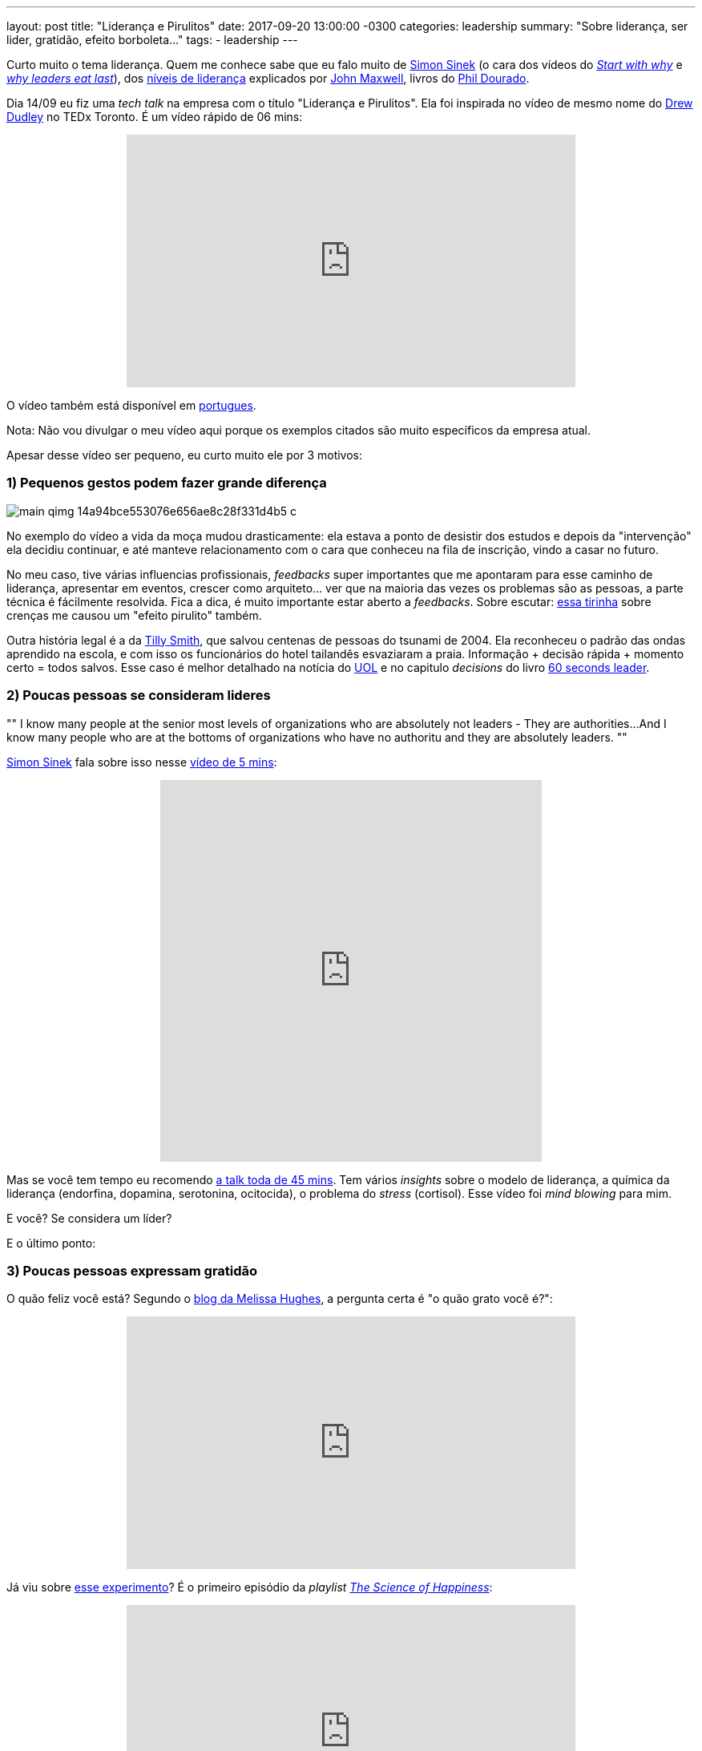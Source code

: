 ---
layout: post
title:  "Liderança e Pirulitos"
date:   2017-09-20 13:00:00 -0300
categories: leadership
summary: "Sobre liderança, ser lider, gratidão, efeito borboleta..."
tags:
  - leadership
---

Curto muito o tema liderança. Quem me conhece sabe que eu falo muito de https://en.wikipedia.org/wiki/Simon_Sinek[Simon Sinek] (o cara dos vídeos do https://www.youtube.com/watch?v=u4ZoJKF_VuA[_Start with why_] e https://www.youtube.com/watch?v=ReRcHdeUG9Y[_why leaders eat last_]), dos https://www.youtube.com/watch?v=aPwXeg8ThWI[níveis de liderança] explicados por http://www.johnmaxwell.com[John Maxwell], livros do http://phildourado.com[Phil Dourado]. 

Dia 14/09 eu fiz uma _tech talk_ na empresa com o título "Liderança e Pirulitos". Ela foi inspirada no vídeo de mesmo nome do https://www.youtube.com/watch?v=hVCBrkrFrBE[Drew Dudley] no TEDx Toronto. É um vídeo rápido de 06 mins:

+++
<center>
<iframe width="560" height="315" src="https://www.youtube.com/embed/hVCBrkrFrBE?rel=0" frameborder="0" allowfullscreen>
</iframe>
</center>
+++ 

O vídeo também está disponível em https://www.youtube.com/watch?v=0sYaq-wAC08[portugues].

Nota: Não vou divulgar o meu vídeo aqui porque os exemplos citados são muito específicos da empresa atual. 

Apesar desse vídeo ser pequeno, eu curto muito ele por 3 motivos:

### 1) Pequenos gestos podem fazer grande diferença

image::https://qph.ec.quoracdn.net/main-qimg-14a94bce553076e656ae8c28f331d4b5-c[align=center]

No exemplo do vídeo a vida da moça mudou drasticamente: ela estava a ponto de desistir dos estudos e depois da "intervenção" ela decidiu continuar, e até manteve relacionamento com o cara que conheceu na fila de inscrição, vindo a casar no futuro.

No meu caso, tive várias influencias profissionais, _feedbacks_ super importantes que me apontaram para esse caminho de liderança, apresentar em eventos, crescer como arquiteto... ver que na maioria das vezes os problemas são as pessoas, a parte técnica é fácilmente resolvida. Fica a dica, é muito importante estar aberto a _feedbacks_. Sobre escutar: http://theoatmeal.com/comics/believe[essa tirinha] sobre crenças me causou um "efeito pirulito" também.

Outra história legal é a da https://en.wikipedia.org/wiki/Tilly_Smith[Tilly Smith], que salvou centenas de pessoas do tsunami de 2004. Ela reconheceu o padrão das ondas aprendido na escola, e com isso os funcionários do hotel tailandês esvaziaram a praia. Informação + decisão rápida + momento certo = todos salvos. Esse caso é melhor detalhado na notícia do https://noticias.uol.com.br/ultnot/reuters/2005/01/02/ult729u42865.jhtm[UOL] e no capitulo _decisions_ do livro https://www.amazon.com/60-Second-Leader-Everything-Leadership/dp/1841127450[60 seconds leader].

### 2) Poucas pessoas se consideram lideres

[, Simon Sinek]
""
I know many people at the senior most levels of organizations who are absolutely not leaders - They are authorities...
And I know many people who are at the bottoms of organizations who have no authoritu and they are absolutely leaders.
""

https://en.wikipedia.org/wiki/Simon_Sinek[Simon Sinek] fala sobre isso nesse https://www.facebook.com/Mindset2Succeed/videos/903594459793773/[vídeo de 5 mins]:

+++
<center>
<iframe src="https://www.facebook.com/plugins/video.php?href=https%3A%2F%2Fwww.facebook.com%2FMindset2Succeed%2Fvideos%2F903594459793773%2F&show_text=0&width=476" width="476" height="476" style="border:none;overflow:hidden" scrolling="no" frameborder="0" allowTransparency="true" allowFullScreen="true">
</iframe>
</center>
+++

Mas se você tem tempo eu recomendo https://www.youtube.com/watch?v=ReRcHdeUG9Y[a talk toda de 45 mins]. Tem vários _insights_ sobre o modelo de liderança, a química da liderança (endorfina, dopamina, serotonina, ocitocida), o problema do _stress_ (cortisol). Esse vídeo foi _mind blowing_ para mim.

E você? Se considera um líder?

E o último ponto:

### 3) Poucas pessoas expressam gratidão

O quão feliz você está? Segundo o https://www.linkedin.com/pulse/want-happy-get-grateful-melissa-hughes-ph-d-/[blog da Melissa Hughes], a pergunta certa é "o quão grato você é?":

+++
<center>
<iframe width="560" height="315" src="https://www.youtube.com/embed/qFcytmMtqBY?rel=0" frameborder="0" allowfullscreen>
</iframe>
</center>
+++

Já viu sobre https://www.youtube.com/watch?v=oHv6vTKD6lg[esse experimento]? É o primeiro episódio da _playlist_ https://www.youtube.com/playlist?list=PLzvRx_johoA94j1Jbq18J-fEaB_NgvcHn[_The Science of Happiness_]:

+++
<center>
<iframe width="560" height="315" src="https://www.youtube.com/embed/oHv6vTKD6lg?rel=0" frameborder="0" allowfullscreen>
</iframe>
</center>
+++

Quem conseguiu fazer a ligação teve aumento da felicidade entre 4 e 19%!! 

Minha lista de agradecimentos é meio infinita: todos os mestres/professores, antigos líderes, arquitetos, colegas, amigos, familiares... todos aqueles que acreditam na minha opinião e me pedem _feedback_. A vocês o meu muito obrigado.

E você? Já teve sua vida mudada por alguém? Seu momento pirulito? Agradeceu a pessoa por isso? Se não... por que não? 

### Concluindo...

Deixo aqui alguns pensamentos:

'''

[,Jim Kwik]
""
If an egg is broken by an outside force, life ends. If broken by an inside force, life begins. Great things always begin from the inside.
""

'''

[,Maya Angelou]
""
I’ve learned that people will forget what you said, people will forget what you did, but people will never forget how you made them feel
""

'''

[,Kalu Ndukwe Kalu]
""
The things you do for yourself are gone when you are gone, but the things you do for others remain as your legacy.
""

'''

[,Charlie Jones]
""
You will be the same person in five years as you are today except for the people you meet and the books you read.
""

'''

Curtiu o post? Viu algum dos vídeos e quer trocar uma idéia? Deixe seu comentário!